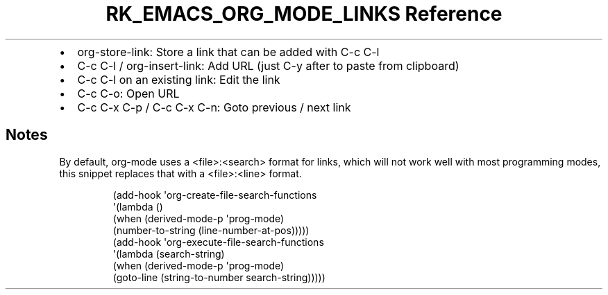 .\" Automatically generated by Pandoc 3.6
.\"
.TH "RK_EMACS_ORG_MODE_LINKS Reference" "" "" ""
.IP \[bu] 2
\f[CR]org\-store\-link\f[R]: Store a link that can be added with
\f[CR]C\-c C\-l\f[R]
.IP \[bu] 2
\f[CR]C\-c C\-l\f[R] / \f[CR]org\-insert\-link\f[R]: Add URL (just
\f[CR]C\-y\f[R] after to paste from clipboard)
.IP \[bu] 2
\f[CR]C\-c C\-l\f[R] on an existing link: Edit the link
.IP \[bu] 2
\f[CR]C\-c C\-o\f[R]: Open URL
.IP \[bu] 2
\f[CR]C\-c C\-x C\-p\f[R] / \f[CR]C\-c C\-x C\-n\f[R]: Goto previous /
next link
.SH Notes
By default, \f[CR]org\-mode\f[R] uses a \f[CR]<file>:<search>\f[R]
format for links, which will not work well with most programming modes,
this snippet replaces that with a \f[CR]<file>:<line>\f[R] format.
.IP
.EX
(add\-hook \[aq]org\-create\-file\-search\-functions
          \[aq](lambda ()
             (when (derived\-mode\-p \[aq]prog\-mode)
               (number\-to\-string (line\-number\-at\-pos)))))
(add\-hook \[aq]org\-execute\-file\-search\-functions
          \[aq](lambda (search\-string)
             (when (derived\-mode\-p \[aq]prog\-mode)
               (goto\-line (string\-to\-number search\-string)))))
.EE
